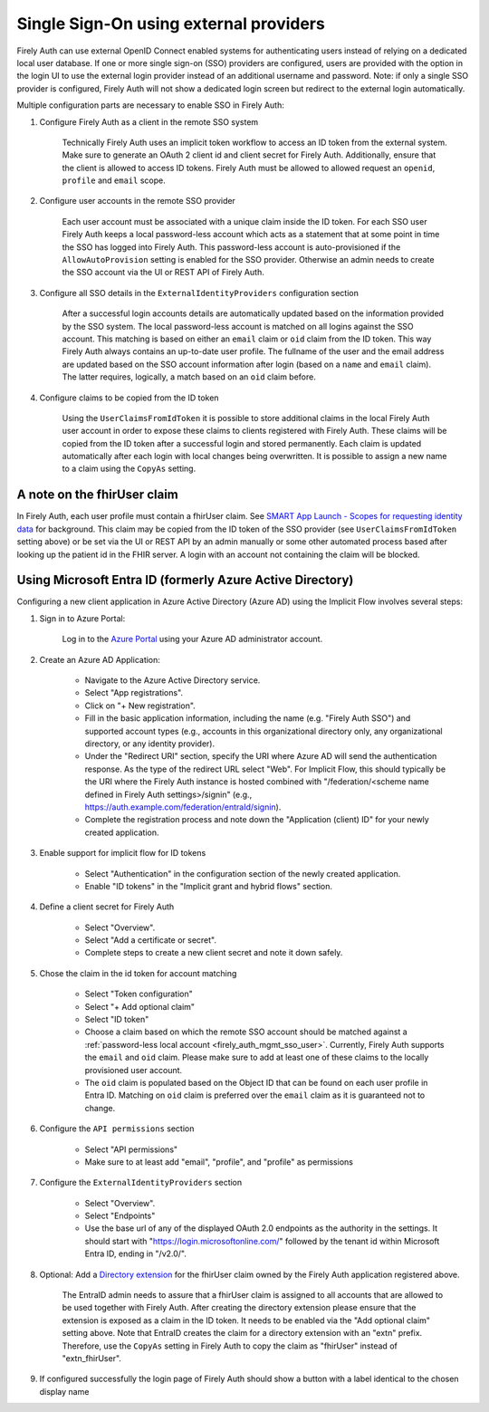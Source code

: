 .. _firely_auth_sso:

Single Sign-On using external providers
=======================================

Firely Auth can use external OpenID Connect enabled systems for authenticating users instead of relying on a dedicated local user database.
If one or more single sign-on (SSO) providers are configured, users are provided with the option in the login UI to use the external login provider instead of an additional username and password. Note: if only a single SSO provider is configured, Firely Auth will not show a dedicated login screen but redirect to the external login automatically.

Multiple configuration parts are necessary to enable SSO in Firely Auth:

#. Configure Firely Auth as a client in the remote SSO system 

    Technically Firely Auth uses an implicit token workflow to access an ID token from the external system. 
    Make sure to generate an OAuth 2 client id and client secret for Firely Auth. Additionally, ensure that the client is allowed to access ID tokens.
    Firely Auth must be allowed to allowed request an ``openid``, ``profile`` and ``email`` scope.

#. Configure user accounts in the remote SSO provider
    
    Each user account must be associated with a unique claim inside the ID token.
    For each SSO user Firely Auth keeps a local password-less account which acts as a statement that at some point in time the SSO has logged into Firely Auth.
    This password-less account is auto-provisioned if the ``AllowAutoProvision`` setting is enabled for the SSO provider. Otherwise an admin needs to create the SSO account via the UI or REST API of Firely Auth.

#. Configure all SSO details in the ``ExternalIdentityProviders`` configuration section

    After a successful login accounts details are automatically updated based on the information provided by the SSO system. 
    The local password-less account is matched on all logins against the SSO account. This matching is based on either an ``email`` claim or ``oid`` claim from the ID token. This way Firely Auth always contains an up-to-date user profile.
    The fullname of the user and the email address are updated based on the SSO account information after login (based on a ``name`` and ``email`` claim). The latter requires, logically, a match based on an ``oid`` claim before.

#. Configure claims to be copied from the ID token

    Using the ``UserClaimsFromIdToken`` it is possible to store additional claims in the local Firely Auth user account in order to expose these claims to clients registered with Firely Auth.
    These claims will be copied from the ID token after a successful login and stored permanently. Each claim is updated automatically after each login with local changes being overwritten.
    It is possible to assign a new name to a claim using the ``CopyAs`` setting.

A note on the fhirUser claim
----------------------------

In Firely Auth, each user profile must contain a fhirUser claim. See `SMART App Launch - Scopes for requesting identity data <https://hl7.org/fhir/smart-app-launch/scopes-and-launch-context.html#scopes-for-requesting-identity-data>`_ for background.
This claim may be copied from the ID token of the SSO provider (see ``UserClaimsFromIdToken`` setting above) or be set via the UI or REST API by an admin manually or some other automated process based after looking up the patient id in the FHIR server.
A login with an account not containing the claim will be blocked.

Using Microsoft Entra ID (formerly Azure Active Directory)
----------------------------------------------------------

Configuring a new client application in Azure Active Directory (Azure AD) using the Implicit Flow involves several steps:

#. Sign in to Azure Portal:
    
    Log in to the `Azure Portal <https://portal.azure.com/>`_ using your Azure AD administrator account.

#. Create an Azure AD Application:

    - Navigate to the Azure Active Directory service.
    - Select "App registrations".
    - Click on "+ New registration".
    - Fill in the basic application information, including the name (e.g. "Firely Auth SSO") and supported account types (e.g., accounts in this organizational directory only, any organizational directory, or any identity provider).
    - Under the "Redirect URI" section, specify the URI where Azure AD will send the authentication response. As the type of the redirect URL select "Web". For Implicit Flow, this should typically be the URI where the Firely Auth instance is hosted combined with "/federation/<scheme name defined in Firely Auth settings>/signin" (e.g., https://auth.example.com/federation/entraId/signin).
    - Complete the registration process and note down the "Application (client) ID" for your newly created application.

#. Enable support for implicit flow for ID tokens

    - Select "Authentication" in the configuration section of the newly created application.
    - Enable "ID tokens" in the "Implicit grant and hybrid flows" section.

#. Define a client secret for Firely Auth

    - Select "Overview".
    - Select "Add a certificate or secret".
    - Complete steps to create a new client secret and note it down safely.

#. Chose the claim in the id token for account matching

    - Select "Token configuration"
    - Select "+ Add optional claim"
    - Select "ID token"
    - Choose a claim based on which the remote SSO account should be matched against a :ref:`password-less local account <firely_auth_mgmt_sso_user>`. Currently, Firely Auth supports the ``email`` and ``oid`` claim. Please make sure to add at least one of these claims to the locally provisioned user account.
    - The ``oid`` claim is populated based on the Object ID that can be found on each user profile in Entra ID. Matching on ``oid`` claim is preferred over the ``email`` claim as it is guaranteed not to change.

#. Configure the ``API permissions`` section

    - Select "API permissions"
    - Make sure to at least add "email", "profile", and "profile" as permissions

#. Configure the ``ExternalIdentityProviders`` section

    - Select "Overview".
    - Select "Endpoints"
    - Use the base url of any of the displayed OAuth 2.0 endpoints as the authority in the settings. It should start with "https://login.microsoftonline.com/" followed by the tenant id within Microsoft Entra ID, ending in "/v2.0/".

#. Optional: Add a `Directory extension <https://learn.microsoft.com/en-us/graph/extensibility-overview?tabs=http#directory-microsoft-entra-id-extensions>`_ for the fhirUser claim owned by the Firely Auth application registered above. 

    The EntraID admin needs to assure that a fhirUser claim is assigned to all accounts that are allowed to be used together with Firely Auth.
    After creating the directory extension please ensure that the extension is exposed as a claim in the ID token. It needs to be enabled via the "Add optional claim" setting above.
    Note that EntraID creates the claim for a directory extension with an "extn" prefix. Therefore, use the ``CopyAs`` setting in Firely Auth to copy the claim as "fhirUser" instead of "extn_fhirUser".

#. If configured successfully the login page of Firely Auth should show a button with a label identical to the chosen display name
